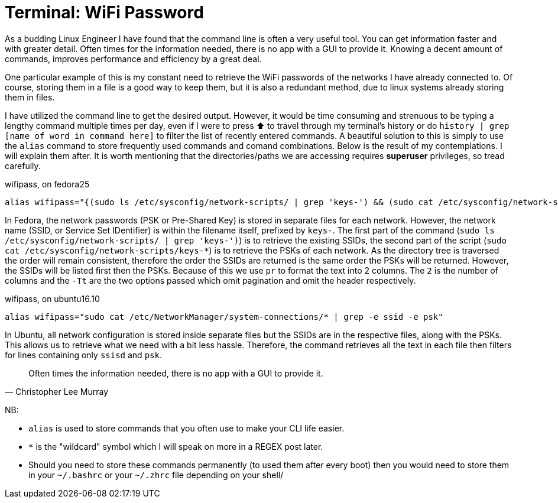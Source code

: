 = Terminal: WiFi Password
:hp-tags: fedora, ubuntu, linux, wifi, password, alias, cli, terminal

As a budding Linux Engineer I have found that the command line is often a very useful tool. You can get information faster and with greater detail. Often times for the information needed, there is no app with a GUI to provide it. Knowing a decent amount of commands, improves performance and efficiency by a great deal. 

One particular example of this is my constant need to retrieve the WiFi passwords of the networks I have already connected to. Of course, storing them in a file is a good way to keep them, but it is also a redundant method, due to linux systems already storing them in files.

I have utilized the command line to get the desired output. However, it would be time consuming and strenuous to be typing a lengthy command multiple times per day, even if I were to press ⬆ to travel through my terminal's history or do `history | grep [name of word in command here]` to filter the list of recently entered commands. A beautiful solution to this is simply to use the `alias` command to store frequently used commands and comand combinations. Below is the result of my contemplations. I will explain them after. It is worth mentioning that the directories/paths we are accessing requires *superuser* privileges, so tread carefully.

[[app-listing]]
[source,bash]
.wifipass, on fedora25
----
alias wifipass="{(sudo ls /etc/sysconfig/network-scripts/ | grep 'keys-') && (sudo cat /etc/sysconfig/network-scripts/keys-*)} | pr --column 2 -Tt"
----

In Fedora, the network passwords (PSK or Pre-Shared Key) is stored in separate files for each network. However, the network name (SSID, or Service Set IDentifier) is within the filename itself, prefixed by `keys-`. The first part of the command (`sudo ls /etc/sysconfig/network-scripts/ | grep 'keys-')`) is to retrieve the existing SSIDs, the second part of the script (`sudo cat /etc/sysconfig/network-scripts/keys-*`) is to retrieve the PSKs of each network. As the directory tree is traversed the order will remain consistent, therefore the order the SSIDs are returned is the same order the PSKs will be returned. However, the SSIDs will be listed first then the PSKs. Because of this we use `pr` to format the text into 2 columns. The `2` is the number of columns and the `-Tt` are the two options passed which omit pagination and omit the header respectively.

[[app-listing]]
[source,bash]
.wifipass, on ubuntu16.10
----
alias wifipass="sudo cat /etc/NetworkManager/system-connections/* | grep -e ssid -e psk"
----
In Ubuntu, all network configuration is stored inside separate files but the SSIDs are in the respective files, along with the PSKs. This allows us to retrieve what we need with a bit less hassle. Therefore, the command retrieves all the text in each file then filters for lines containing only `ssisd` and `psk`.


[quote, Christopher Lee Murray]
____
Often times the information needed, there is no app with a GUI to provide it.
____

[footer]
NB:

* `alias` is used to store commands that you often use to make your CLI life easier.
* `*` is the "wildcard" symbol which I will speak on more in a REGEX post later.
* Should you need to store these commands permanently (to used them after every boot) then you would need to store them in your `~/.bashrc` or your `~/.zhrc` file depending on your shell/
